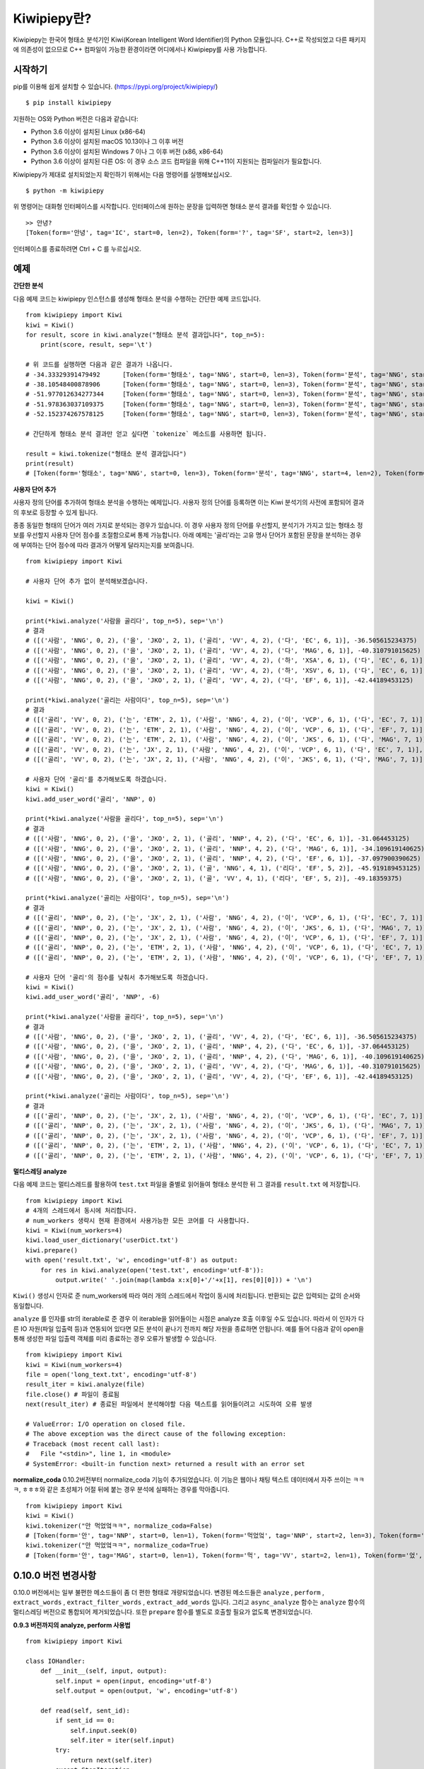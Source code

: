 Kiwipiepy란?
============
Kiwipiepy는 한국어 형태소 분석기인 Kiwi(Korean Intelligent Word Identifier)의 Python 모듈입니다. 
C++로 작성되었고 다른 패키지에 의존성이 없으므로 C++ 컴파일이 가능한 환경이라면 어디에서나 Kiwipiepy를 사용 가능합니다.


.. image:: https://badge.fury.io/py/kiwipiepy.svg

시작하기
--------
pip를 이용해 쉽게 설치할 수 있습니다. (https://pypi.org/project/kiwipiepy/)

::

    $ pip install kiwipiepy

지원하는 OS와 Python 버전은 다음과 같습니다:

* Python 3.6 이상이 설치된 Linux (x86-64) 
* Python 3.6 이상이 설치된 macOS 10.13이나 그 이후 버전
* Python 3.6 이상이 설치된 Windows 7 이나 그 이후 버전 (x86, x86-64)
* Python 3.6 이상이 설치된 다른 OS: 이 경우 소스 코드 컴파일을 위해 C++11이 지원되는 컴파일러가 필요합니다.

Kiwipiepy가 제대로 설치되었는지 확인하기 위해서는 다음 명령어를 실행해보십시오.

::

    $ python -m kiwipiepy

위 명령어는 대화형 인터페이스를 시작합니다. 인터페이스에 원하는 문장을 입력하면 형태소 분석 결과를 확인할 수 있습니다.

::

    >> 안녕?
    [Token(form='안녕', tag='IC', start=0, len=2), Token(form='?', tag='SF', start=2, len=3)]

인터페이스를 종료하려면 Ctrl + C 를 누르십시오.

예제
----
**간단한 분석**

다음 예제 코드는 kiwipiepy 인스턴스를 생성해 형태소 분석을 수행하는 간단한 예제 코드입니다.

::

    from kiwipiepy import Kiwi
    kiwi = Kiwi()
    for result, score in kiwi.analyze("형태소 분석 결과입니다", top_n=5):
        print(score, result, sep='\t')
    
    # 위 코드를 실행하면 다음과 같은 결과가 나옵니다.
    # -34.33329391479492      [Token(form='형태소', tag='NNG', start=0, len=3), Token(form='분석', tag='NNG', start=4, len=2), Token(form='결과', tag='NNG', start=7, len=2), Token(form='이', tag='VCP', start=9, len=1), Token(form='ᆸ니다', tag='EF', start=10, len=2)]
    # -38.10548400878906      [Token(form='형태소', tag='NNG', start=0, len=3), Token(form='분석', tag='NNG', start=4, len=2), Token(form='결과', tag='NNG', start=7, len=2), Token(form='이', tag='MM', start=9, len=1), Token(form='ᆸ니다', tag='EC', start=10, len=2)]
    # -51.977012634277344     [Token(form='형태소', tag='NNG', start=0, len=3), Token(form='분석', tag='NNG', start=4, len=2), Token(form='결과', tag='NNG', start=7, len=2), Token(form='이', tag='MM', start=9, len=1), Token(form='ᆸ니다', tag='NNP', start=10, len=2)]
    # -51.978363037109375     [Token(form='형태소', tag='NNG', start=0, len=3), Token(form='분석', tag='NNG', start=4, len=2), Token(form='결과', tag='NNG', start=7, len=2), Token(form='이', tag='MM', start=9, len=1), Token(form='ᆸ', tag='NNG', start=10, len=0), Token(form='니', tag='EC', start=10, len=1), Token(form='다', tag='EC', start=11, len=1)]
    # -52.152374267578125     [Token(form='형태소', tag='NNG', start=0, len=3), Token(form='분석', tag='NNG', start=4, len=2), Token(form='결과', tag='NNG', start=7, len=2), Token(form='이', tag='MM', start=9, len=1), Token(form='ᆸ', tag='NNG', start=10, len=0), Token(form='니다', tag='EF', start=10, len=2)]

    # 간단하게 형태소 분석 결과만 얻고 싶다면 `tokenize` 메소드를 사용하면 됩니다.

    result = kiwi.tokenize("형태소 분석 결과입니다")
    print(result)
    # [Token(form='형태소', tag='NNG', start=0, len=3), Token(form='분석', tag='NNG', start=4, len=2), Token(form='결과', tag='NNG', start=7, len=2), Token(form='이', tag='VCP', start=9, len=1), Token(form='ᆸ니다', tag='EF', start=10, len=2)]


**사용자 단어 추가**

사용자 정의 단어를 추가하여 형태소 분석을 수행하는 예제입니다. 사용자 정의 단어를 등록하면 이는 Kiwi 분석기의 사전에 포함되어 결과의 후보로 등장할 수 있게 됩니다.

종종 동일한 형태의 단어가 여러 가지로 분석되는 경우가 있습니다. 이 경우 사용자 정의 단어를 우선할지, 분석기가 가지고 있는 형태소 정보를 우선할지 사용자 단어 점수를 조절함으로써 통제 가능합니다.
아래 예제는 '골리'라는 고유 명사 단어가 포함된 문장을 분석하는 경우에 부여하는 단어 점수에 따라 결과가 어떻게 달라지는지를 보여줍니다.

::

    from kiwipiepy import Kiwi

    # 사용자 단어 추가 없이 분석해보겠습니다.

    kiwi = Kiwi()

    print(*kiwi.analyze('사람을 골리다', top_n=5), sep='\n')
    # 결과
    # ([('사람', 'NNG', 0, 2), ('을', 'JKO', 2, 1), ('골리', 'VV', 4, 2), ('다', 'EC', 6, 1)], -36.505615234375)
    # ([('사람', 'NNG', 0, 2), ('을', 'JKO', 2, 1), ('골리', 'VV', 4, 2), ('다', 'MAG', 6, 1)], -40.310791015625)
    # ([('사람', 'NNG', 0, 2), ('을', 'JKO', 2, 1), ('골리', 'VV', 4, 2), ('하', 'XSA', 6, 1), ('다', 'EC', 6, 1)], -40.388427734375)
    # ([('사람', 'NNG', 0, 2), ('을', 'JKO', 2, 1), ('골리', 'VV', 4, 2), ('하', 'XSV', 6, 1), ('다', 'EC', 6, 1)], -42.22119140625)
    # ([('사람', 'NNG', 0, 2), ('을', 'JKO', 2, 1), ('골리', 'VV', 4, 2), ('다', 'EF', 6, 1)], -42.44189453125)

    print(*kiwi.analyze('골리는 사람이다', top_n=5), sep='\n')
    # 결과
    # ([('골리', 'VV', 0, 2), ('는', 'ETM', 2, 1), ('사람', 'NNG', 4, 2), ('이', 'VCP', 6, 1), ('다', 'EC', 7, 1)], -39.06201171875)
    # ([('골리', 'VV', 0, 2), ('는', 'ETM', 2, 1), ('사람', 'NNG', 4, 2), ('이', 'VCP', 6, 1), ('다', 'EF', 7, 1)], -41.10693359375)
    # ([('골리', 'VV', 0, 2), ('는', 'ETM', 2, 1), ('사람', 'NNG', 4, 2), ('이', 'JKS', 6, 1), ('다', 'MAG', 7, 1)], -41.588623046875)
    # ([('골리', 'VV', 0, 2), ('는', 'JX', 2, 1), ('사람', 'NNG', 4, 2), ('이', 'VCP', 6, 1), ('다', 'EC', 7, 1)], -41.6220703125)
    # ([('골리', 'VV', 0, 2), ('는', 'JX', 2, 1), ('사람', 'NNG', 4, 2), ('이', 'JKS', 6, 1), ('다', 'MAG', 7, 1)], -43.114990234375)

    # 사용자 단어 '골리'를 추가해보도록 하겠습니다.
    kiwi = Kiwi()
    kiwi.add_user_word('골리', 'NNP', 0)

    print(*kiwi.analyze('사람을 골리다', top_n=5), sep='\n')
    # 결과
    # ([('사람', 'NNG', 0, 2), ('을', 'JKO', 2, 1), ('골리', 'NNP', 4, 2), ('다', 'EC', 6, 1)], -31.064453125)
    # ([('사람', 'NNG', 0, 2), ('을', 'JKO', 2, 1), ('골리', 'NNP', 4, 2), ('다', 'MAG', 6, 1)], -34.109619140625)
    # ([('사람', 'NNG', 0, 2), ('을', 'JKO', 2, 1), ('골리', 'NNP', 4, 2), ('다', 'EF', 6, 1)], -37.097900390625)
    # ([('사람', 'NNG', 0, 2), ('을', 'JKO', 2, 1), ('골', 'NNG', 4, 1), ('리다', 'EF', 5, 2)], -45.919189453125)
    # ([('사람', 'NNG', 0, 2), ('을', 'JKO', 2, 1), ('골', 'VV', 4, 1), ('리다', 'EF', 5, 2)], -49.18359375)

    print(*kiwi.analyze('골리는 사람이다', top_n=5), sep='\n')
    # 결과
    # ([('골리', 'NNP', 0, 2), ('는', 'JX', 2, 1), ('사람', 'NNG', 4, 2), ('이', 'VCP', 6, 1), ('다', 'EC', 7, 1)], -25.12841796875)
    # ([('골리', 'NNP', 0, 2), ('는', 'JX', 2, 1), ('사람', 'NNG', 4, 2), ('이', 'JKS', 6, 1), ('다', 'MAG', 7, 1)], -26.621337890625)
    # ([('골리', 'NNP', 0, 2), ('는', 'JX', 2, 1), ('사람', 'NNG', 4, 2), ('이', 'VCP', 6, 1), ('다', 'EF', 7, 1)], -27.17333984375)
    # ([('골리', 'NNP', 0, 2), ('는', 'ETM', 2, 1), ('사람', 'NNG', 4, 2), ('이', 'VCP', 6, 1), ('다', 'EC', 7, 1)], -29.90185546875)
    # ([('골리', 'NNP', 0, 2), ('는', 'ETM', 2, 1), ('사람', 'NNG', 4, 2), ('이', 'VCP', 6, 1), ('다', 'EF', 7, 1)], -31.94677734375)

    # 사용자 단어 '골리'의 점수를 낮춰서 추가해보도록 하겠습니다.
    kiwi = Kiwi()
    kiwi.add_user_word('골리', 'NNP', -6)

    print(*kiwi.analyze('사람을 골리다', top_n=5), sep='\n')
    # 결과
    # ([('사람', 'NNG', 0, 2), ('을', 'JKO', 2, 1), ('골리', 'VV', 4, 2), ('다', 'EC', 6, 1)], -36.505615234375)
    # ([('사람', 'NNG', 0, 2), ('을', 'JKO', 2, 1), ('골리', 'NNP', 4, 2), ('다', 'EC', 6, 1)], -37.064453125)
    # ([('사람', 'NNG', 0, 2), ('을', 'JKO', 2, 1), ('골리', 'NNP', 4, 2), ('다', 'MAG', 6, 1)], -40.109619140625)
    # ([('사람', 'NNG', 0, 2), ('을', 'JKO', 2, 1), ('골리', 'VV', 4, 2), ('다', 'MAG', 6, 1)], -40.310791015625)
    # ([('사람', 'NNG', 0, 2), ('을', 'JKO', 2, 1), ('골리', 'VV', 4, 2), ('다', 'EF', 6, 1)], -42.44189453125)

    print(*kiwi.analyze('골리는 사람이다', top_n=5), sep='\n')    
    # 결과
    # ([('골리', 'NNP', 0, 2), ('는', 'JX', 2, 1), ('사람', 'NNG', 4, 2), ('이', 'VCP', 6, 1), ('다', 'EC', 7, 1)], -31.12841796875)
    # ([('골리', 'NNP', 0, 2), ('는', 'JX', 2, 1), ('사람', 'NNG', 4, 2), ('이', 'JKS', 6, 1), ('다', 'MAG', 7, 1)], -32.621337890625)
    # ([('골리', 'NNP', 0, 2), ('는', 'JX', 2, 1), ('사람', 'NNG', 4, 2), ('이', 'VCP', 6, 1), ('다', 'EF', 7, 1)], -33.17333984375)
    # ([('골리', 'NNP', 0, 2), ('는', 'ETM', 2, 1), ('사람', 'NNG', 4, 2), ('이', 'VCP', 6, 1), ('다', 'EC', 7, 1)], -35.90185546875)
    # ([('골리', 'NNP', 0, 2), ('는', 'ETM', 2, 1), ('사람', 'NNG', 4, 2), ('이', 'VCP', 6, 1), ('다', 'EF', 7, 1)], -37.94677734375)

**멀티스레딩 analyze**

다음 예제 코드는 멀티스레드를 활용하여 ``test.txt`` 파일을 줄별로 읽어들여 형태소 분석한 뒤 그 결과를 ``result.txt`` 에 저장합니다.

::

    from kiwipiepy import Kiwi
    # 4개의 스레드에서 동시에 처리합니다.
    # num_workers 생략시 현재 환경에서 사용가능한 모든 코어를 다 사용합니다.
    kiwi = Kiwi(num_workers=4)
    kiwi.load_user_dictionary('userDict.txt')
    kiwi.prepare()
    with open('result.txt', 'w', encoding='utf-8') as output:
        for res in kiwi.analyze(open('test.txt', encoding='utf-8')):
            output.write(' '.join(map(lambda x:x[0]+'/'+x[1], res[0][0])) + '\n')

``Kiwi()`` 생성시 인자로 준 num_workers에 따라 여러 개의 스레드에서 작업이 동시에 처리됩니다. 반환되는 값은 입력되는 값의 순서와 동일합니다.

``analyze`` 를 인자를 str의 iterable로 준 경우 이 iterable을 읽어들이는 시점은 analyze 호출 이후일 수도 있습니다. 
따라서 이 인자가 다른 IO 자원(파일 입출력 등)과 연동되어 있다면 모든 분석이 끝나기 전까지 해당 자원을 종료하면 안됩니다.
예를 들어 다음과 같이 open을 통해 생성한 파일 입출력 객체를 미리 종료하는 경우 오류가 발생할 수 있습니다.

::

    from kiwipiepy import Kiwi
    kiwi = Kiwi(num_workers=4)
    file = open('long_text.txt', encoding='utf-8')
    result_iter = kiwi.analyze(file)
    file.close() # 파일이 종료됨
    next(result_iter) # 종료된 파일에서 분석해야할 다음 텍스트를 읽어들이려고 시도하여 오류 발생

    # ValueError: I/O operation on closed file.
    # The above exception was the direct cause of the following exception:
    # Traceback (most recent call last):
    #   File "<stdin>", line 1, in <module>
    # SystemError: <built-in function next> returned a result with an error set


**normalize_coda**
0.10.2버전부터 normalize_coda 기능이 추가되었습니다. 이 기능은 웹이나 채팅 텍스트 데이터에서 자주 쓰이는 
ㅋㅋㅋ, ㅎㅎㅎ와 같은 초성체가 어절 뒤에 붙는 경우 분석에 실패하는 경우를 막아줍니다.

::

    from kiwipiepy import Kiwi
    kiwi = Kiwi()
    kiwi.tokenizer("안 먹었엌ㅋㅋ", normalize_coda=False)
    # [Token(form='안', tag='NNP', start=0, len=1), Token(form='먹었엌', tag='NNP', start=2, len=3), Token(form='ㅋㅋ', tag='SW', start=5, len=2)]
    kiwi.tokenizer("안 먹었엌ㅋㅋ", normalize_coda=True)
    # [Token(form='안', tag='MAG', start=0, len=1), Token(form='먹', tag='VV', start=2, len=1), Token(form='었', tag='EP', start=3, len=1), Token(form='어', tag='EF', start=4, len=1), Token(form='ㅋㅋㅋ', tag='SW', start=5, len=2)]

0.10.0 버전 변경사항
--------------------
0.10.0 버전에서는 일부 불편한 메소드들이 좀 더 편한 형태로 개량되었습니다. 
변경된 메소드들은 ``analyze`` , ``perform`` , ``extract_words`` , ``extract_filter_words`` , ``extract_add_words`` 입니다.
그리고 ``async_analyze`` 함수는 ``analyze`` 함수의 멀티스레딩 버전으로 통합되어 제거되었습니다.
또한 ``prepare`` 함수를 별도로 호출할 필요가 없도록 변경되었습니다.

**0.9.3 버전까지의 analyze, perform 사용법**
::

    from kiwipiepy import Kiwi

    class IOHandler:
        def __init__(self, input, output):
            self.input = open(input, encoding='utf-8')
            self.output = open(output, 'w', encoding='utf-8')

        def read(self, sent_id):
            if sent_id == 0:
                self.input.seek(0)
                self.iter = iter(self.input)
            try:
                return next(self.iter)
            except StopIteration:
                return None

        def write(self, sent_id, res):
            print('Analyzed %dth row' % sent_id)
            self.output.write(' '.join(map(lambda x:x[0]+'/'+x[1], res[0][0])) + '\n')

        def __del__(self):
            self.input.close()
            self.output.close()

    kiwi = Kiwi()
    kiwi.load_user_dictionary('userDict.txt')
    kiwi.prepare()
    handle = IOHandler('test.txt', 'result.txt')
    kiwi.analyze(handle.read, handle.write)

    # perform 함수의 경우
    kiwi.perform(handle.read, handle.write)

**0.10.0 이후 버전의 analyze, perform 사용법**
::

    from kiwipiepy import Kiwi

    kiwi = Kiwi()
    kiwi.load_user_dictionary('userDict.txt')
    with open('result.txt', 'w', encoding='utf-8') as out:
        for res in kiwi.analyze(open('test.txt', encoding='utf-8')):
            score, tokens = res[0] # top-1 결과를 가져옴
            print(' '.join(map(lambda x:x.form + '/' + x.tag, tokens), file=out)

    # perform 함수의 경우
    '''
    perform 함수의 입력은 여러 번 순회 가능해야합니다.
    따라서 str의 list 형태이거나 iterable을 반환하도록 입력을 넣어주어야 합니다.
    '''
    inputs = list(open('test.txt', encoding='utf-8'))
    with open('result.txt', 'w', encoding='utf-8') as out:
        for res in kiwi.perform(inputs):
            score, tokens = res[0] # top-1 결과를 가져옴
            print(' '.join(map(lambda x:x.form + '/' + x.tag, tokens), file=out)

    '''
    list(open('test.txt', encoding='utf-8'))의 경우 
    모든 입력을 미리 list로 저장해두므로
    test.txt 파일이 클 경우 많은 메모리를 소모할 수 있습니다.
    그 대신 파일에서 필요한 부분만 가져와 사용하도록(streaming) 할 수도 있습니다.
    '''

    class IterableTextFile:
        def __init__(self, path):
            self.path = path

        def __iter__(self):
            yield from open(path, encoding='utf-8')
    
    with open('result.txt', 'w', encoding='utf-8') as out:
        for res in kiwi.perform(IterableTextFile('test.txt')):
            score, tokens = res[0] # top-1 결과를 가져옴
            print(' '.join(map(lambda x:x.form + '/' + x.tag, tokens), file=out)

``extract_words`` , ``extract_add_words`` 역시 ``perform``과 마찬가지로 str의 list를 입력하거나
위의 예시의 ``IterableTextFile`` 처럼 str의 iterable을 반환하는 객체를 만들어 사용하면 됩니다.

**0.9.3 버전까지의 extract_words의 사용법**
::

    class ReaderExam:
        def __init__(self, filePath):
            self.file = open(filePath)

        def read(self, id):
            if id == 0: self.file.seek(0)
            return self.file.readline()

    reader = ReaderExam('test.txt')
    kiwi.extract_words(reader.read, 10, 10, 0.25)

**0.10.0 이후 버전의 extract_words의 사용법**

    class IterableTextFile:
        def __init__(self, path):
            self.path = path

        def __iter__(self):
            yield from open(path, encoding='utf-8')

    kiwi.extract_words(IterableTextFile('test.txt'), 10, 10, 0.25)
    # 아니면 그냥 str의 list를 입력해도 됩니다.



사용자 정의 사전 포맷
---------------------
사용자 정의 사전은 UTF-8로 인코딩된 텍스트 파일이어야 하며, 다음과 같은 구조를 띄어야 합니다.


    #주석은 #으로 시작합니다.

    단어1 [탭문자] 품사태그 [탭문자] 단어점수

    단어2 [탭문자] 품사태그 [탭문자] 단어점수

    단어3 [탭문자] 품사태그 [탭문자] 단어점수

단어점수는 생략 가능하며, 생략 시 기본값인 0으로 처리됩니다.

데모
----
https://lab.bab2min.pe.kr/kiwi 에서 데모를 실행해 볼 수 있습니다.

라이센스
--------
Kiwi는 LGPL v3 라이센스로 배포됩니다.

오류 제보
---------
Kiwipiepy 사용 중 오류 발생시 깃헙 이슈탭을 통해 제보해주세요.

Python 모듈 관련 오류는  https://github.com/bab2min/kiwipiepy/issues, 형태소 분석기 전반에 대한 오류는 https://github.com/bab2min/kiwi/issues 에 올려주시면 감사하겠습니다.

태그 목록
---------
세종 품사 태그를 기초로 하되, 일부 품사 태그를 추가/수정하여 사용하고 있습니다.

<style>
.sp{width:100%;}
.sp th, .sp td {border:2px solid #cfd; padding:0.25em 0.5em; }
.sp tr:nth-child(odd) td {background:#f7fffd;}
</style>

<table class='sp'>
<tr><th>대분류</th><th>태그</th><th>설명</th></tr>
<tr><th rowspan='5'>체언(N)</th><td>NNG</td><td>일반 명사</td></tr>
<tr><td>NNP</td><td>고유 명사</td></tr>
<tr><td>NNB</td><td>의존 명사</td></tr>
<tr><td>NR</td><td>수사</td></tr>
<tr><td>NP</td><td>대명사</td></tr>
<tr><th rowspan='5'>용언(V)</th><td>VV</td><td>동사</td></tr>
<tr><td>VA</td><td>형용사</td></tr>
<tr><td>VX</td><td>보조 용언</td></tr>
<tr><td>VCP</td><td>긍정 지시사(이다)</td></tr>
<tr><td>VCN</td><td>부정 지시사(아니다)</td></tr>
<tr><th rowspan='1'>관형사</th><td>MM</td><td>관형사</td></tr>
<tr><th rowspan='2'>부사(MA)</th><td>MAG</td><td>일반 부사</td></tr>
<tr><td>MAJ</td><td>접속 부사</td></tr>
<tr><th rowspan='1'>감탄사</th><td>IC</td><td>감탄사</td></tr>
<tr><th rowspan='9'>조사(J)</th><td>JKS</td><td>주격 조사</td></tr>
<tr><td>JKC</td><td>보격 조사</td></tr>
<tr><td>JKG</td><td>관형격 조사</td></tr>
<tr><td>JKO</td><td>목적격 조사</td></tr>
<tr><td>JKB</td><td>부사격 조사</td></tr>
<tr><td>JKV</td><td>호격 조사</td></tr>
<tr><td>JKQ</td><td>인용격 조사</td></tr>
<tr><td>JX</td><td>보조사</td></tr>
<tr><td>JC</td><td>접속 조사</td></tr>
<tr><th rowspan='5'>어미(E)</th><td>EP</td><td>선어말 어미</td></tr>
<tr><td>EF</td><td>종결 어미</td></tr>
<tr><td>EC</td><td>연결 어미</td></tr>
<tr><td>ETN</td><td>명사형 전성 어미</td></tr>
<tr><td>ETM</td><td>관형형 전성 어미</td></tr>
<tr><th rowspan='1'>접두사</th><td>XPN</td><td>체언 접두사</td></tr>
<tr><th rowspan='3'>접미사(XS)</th><td>XSN</td><td>명사 파생 접미사</td></tr>
<tr><td>XSV</td><td>동사 파생 접미사</td></tr>
<tr><td>XSA</td><td>형용사 파생 접미사</td></tr>
<tr><th rowspan='1'>어근</th><td>XR</td><td>어근</td></tr>
<tr><th rowspan='9'>부호, 외국어, 특수문자(S)</th><td>SF</td><td>종결 부호(. ! ?)</td></tr>
<tr><td>SP</td><td>구분 부호(, / : ;)</td></tr>
<tr><td>SS</td><td>인용 부호 및 괄호(' " ( ) [ ] < > { } ― ‘ ’ “ ” ≪ ≫ 등)</td></tr>
<tr><td>SE</td><td>줄임표(…)</td></tr>
<tr><td>SO</td><td>붙임표(- ~)</td></tr>
<tr><td>SW</td><td>기타 특수 문자</td></tr>
<tr><td>SL</td><td>알파벳(A-Z a-z)</td></tr>
<tr><td>SH</td><td>한자</td></tr>
<tr><td>SN</td><td>숫자(0-9)</td></tr>
<tr><th rowspan='1'>분석 불능</th><td>UN</td><td>분석 불능<sup>*</sup></td></tr>
<tr><th rowspan='4'>웹(W)</th><td>W_URL</td><td>URL 주소<sup>*</sup></td></tr>
<tr><td>W_EMAIL</td><td>이메일 주소<sup>*</sup></td></tr>
<tr><td>W_HASHTAG</td><td>해시태그(#abcd)<sup>*</sup></td></tr>
<tr><td>W_MENTION</td><td>멘션(@abcd)<sup>*</sup></td></tr>
</table>

<sup>*</sup> 세종 품사 태그와 다른 독자적인 태그입니다.

역사
----
* 0.11.0 (2022-03-19)
    * Kiwi 0.11.0의 기능들(https://github.com/bab2min/Kiwi/releases/tag/v0.11.0 )이 반영되었습니다.
        * 이용자 사전을 관리하는 메소드 `Kiwi.add_pre_analyzed_word`, `Kiwi.add_rule`, `Kiwi.add_re_rule`가 추가되었습니다.
        * 분석 시 접두사/접미사 및 동/형용사 전성어미의 분리여부를 선택할 수 있는 옵션 `Match.JOIN_NOUN_PREFIX`, `Match.JOIN_NOUN_SUFFIX`, `Match.JOIN_VERB_SUFFIX`, `Match.JOIN_ADJ_SUFFIX`가 추가되었습니다.
        * 결합된 형태소 `Token`의 `start`, `end`, `length`가 부정확한 버그를 수정했습니다.
        * 이제 형태소 결합 규칙이 Kiwi 모델 내로 통합되어 `Kiwi.add_user_word`로 추가된 동/형용사의 활용형도 정상적으로 분석이 됩니다.
        * 언어 모델의 압축 알고리즘을 개선하여 초기 로딩 속도를 높였습니다.
        * SIMD 최적화가 개선되었습니다.
        * 언어 모델 및 기본 사전을 업데이트하여 전반적인 정확도를 높였습니다.

* 0.10.3 (2021-12-22)
    * Kiwi 0.10.3의 기능들(https://github.com/bab2min/Kiwi/releases/tag/v0.10.3 )이 반영되었습니다.
        * `Token`에 `sent_position`, `line_number` 프로퍼티가 추가되었습니다.
        * `Kiwi.split_into_sents` 메소드가 추가되었습니다.
        * SIMD 최적화가 강화되었습니다.
    * pip를 통해 소스코드 설치가 잘 작동하지 않던 문제가 해결되었습니다.
    * `Kiwi.tokenize` 메소드에 stopwords 인자가 추가되었습니다.
    * `kiwipiepy.utils.Stopwords` 에 불용 태그 기능이 추가되었습니다.

* 0.10.2 (2021-11-12)
    * Kiwi 0.10.2의 기능들(https://github.com/bab2min/Kiwi/releases/tag/v0.10.2 )이 반영되었습니다.
        * `Token` 에 `word_position` 프로퍼티가 추가되었습니다.
        * `Kiwi.analyze` 에 `normalize_coda` 인자가 추가되었습니다.
    * `Kiwi.tokenize` 메소드가 추가되었습니다. `analyze` 메소드와는 다르게 바로 분서결과인 `Token`의 `list`를 반환하므로 더 간편하게 사용할 수 있습니다.
    * 불용어 관리 기능을 제공하는 `kiwipiepy.utils.Stopwords` 클래스가 추가되었습니다.

* 0.10.1 (2021-09-06)
    * macOS에서 pip를 통한 설치가 제대로 지원되지 않던 문제를 해결했습니다.
    * `load_user_dictionary` 사용시 품사 태그 뒤에 공백문자가 뒤따르는 경우 태그 해석에 실패하는 문제를 해결했습니다.

* 0.10.0 (2021-08-15)
    * API를 Python에 걸맞게 개편하였습니다. 일부 불편한 메소드들은 사용법이 변경되거나 삭제되었습니다. 이에 대해서는 `0.10.0 버전 변경사항` 단락을 확인해주세요.
    * `prepare` 없이 `analyze` 를 호출할 때 크래시가 발생하던 문제를 수정했습니다.
    * Linux 환경에서 `extract_words` 를 호출할 때 크래시가 발생하던 문제를 수정했습니다.
    * Linux 환경에서 `Options.INTEGRATE_ALLOMORPH` 를 사용시 크래시가 발생하던 문제를 수정했습니다.
    * 이제 형태소 분석 결과가 `tuple` 이 아니라 `Token` 타입으로 반환됩니다. 
    * 형태소 분석 모델 포맷이 최적화되어 파일 크기가 약 20% 작아졌습니다.

* 0.9.3 (2021-06-06)
    * Linux 환경에서 특정 단어가 포함된 텍스트를 분석할 때 크래시가 발생하던 문제를 수정했습니다.
    
* 0.9.2 (2020-12-03)
    * 0.9.1에서 제대로 수정되지 않은 mimalloc 충돌 문제를 수정했습니다.
    * 형태소 분석 모델을 분리하여 패키징하는 기능을 추가했습니다. 용량 문제로 업로드 못했던 대용량 모델을 차차 추가해나갈 예정입니다.

* 0.9.1 (2020-12-03)
    * kiwipiepy가 다른 Python 패키지와 함께 사용될 경우 종종 mimalloc이 충돌하는 문제를 해결했습니다.

* 0.9.0 (2020-11-26)
    * analyze 메소드에서 오류 발생시 exception 발생대신 프로그램이 죽는 문제를 해결했습니다.
    * `default.dict` 에 포함된 활용형 단어 때문에 발생하는 오분석을 수정했습니다.
    * 멀티스레딩 사용시 발생하는 메모리 누수 문제를 해결했습니다.
    * 형태소 탐색 시 조사/어미의 결합조건을 미리 고려하도록 변경하여 속도가 개선되었습니다.
    * 일부 명사(`전랑` 처럼 받침 + 랑으로 끝나는 사전 미등재 명사) 입력시 분석이 실패하는 버그를 수정했습니다.
    * 공백문자만 포함된 문자열 입력시 분석결과가 `/UN` 로 잘못나오는 문제를 수정했습니다.

* 0.8.2 (2020-10-13)
    * W_URL, W_EMAIL, W_HASHTAG 일치 이후 일반 텍스트가 잘못 분석되는 오류를 수정했습니다.
    * W_MENTION을 추가했습니다.
    * 특정 상황에서 결합조건이 무시되던 문제를 해결했습니다. (ex: `고기를 굽다 -> 고기/NNG + 를/JKO + 굽/VV + 이/VCP + 다/EF + ./SF` )

* 0.8.1 (2020-04-01)
    * U+10000 이상의 유니코드 문자를 입력시 Python 모듈에서 오류가 발생하는 문제를 수정했습니다.

* 0.8.0 (2020-03-29)
    * URL, 이메일, 해시태그를 검출하는 기능이 추가되었습니다. `analyze` 메소드의 `match_options` 파라미터로 이 기능의 사용 유무를 설정할 수 있습니다.
    * 치(하지), 컨대(하건대), 토록(하도록), 케(하게) 축약형이 포함된 동사 활용형을 제대로 분석하지 못하는 문제를 해결했습니다.
    * 사용자 사전에 알파벳이나 숫자, 특수 기호가 포함된 단어가 있을 때, 형태소 분석시 알파벳, 숫자, 특수 기호가 포함된 문장이 제대로 분석되지 않는 문제를 수정했습니다.
    * 사용자 사전에 형태는 같으나 품사가 다른 단어를 등록할 수 없는 제한을 해제하였습니다.

* 0.7.6 (2020-03-24)
    * `async_analyze` 메소드가 추가되었습니다. 이 메소드는 형태소 분석을 비동기로 처리합니다. 처리 결과는 callable인 리턴값을 호출하여 얻을 수 있습니다.
    * U+10000 이상의 유니코드 문자에 대해 형태소 분석 결과의 위치 및 길이가 부정확하게 나오는 문제를 해결했습니다.

* 0.7.5 (2020-03-04)
    * U+10000 이상의 문자를 입력시 extract 계열 함수에서 종종 오류가 발생하던 문제를 해결했습니다.
    * gcc 4.8 환경 및 manylinux 대한 지원을 추가했습니다.

* 0.7.4 (2019-12-30)
    * reader, receiver를 사용하는 함수 계열에서 메모리 누수가 발생하던 문제를 해결했습니다.
    * 문서 내 reader, receiver의 사용법 내의 오류를 적절하게 수정했습니다.
    * 종종 분석 결과에서 빈 /UN 태그가 등장하는 문제를 수정했습니다.
    * 일부 특수문자를 분석하는데 실패하는 오류를 수정했습니다.

* 0.7.3 (2019-12-15)
    * macOS 환경에서 extract 계열 함수를 호출할때 스레드 관련 오류가 발생하는 문제를 해결했습니다.

* 0.7.2 (2019-12-01)

* 0.7.1 (2019-09-23)
    * 사전 로딩 속도를 개선했습니다.
    * 음운론적 이형태 통합여부를 선택할 수 있도록 옵션을 추가했습니다.

* 0.6.5 (2019-06-22)

* 0.6.4 (2019-06-09)

* 0.6.3 (2019-04-14)
    * 예외를 좀 더 정교하게 잡아내도록 수정했습니다.
    * 형태소 분석을 바로 테스트해볼 수 있도록 모듈에 대화형 인터페이스를 추가했습니다.

* 0.6.1 (2019-03-26)

* 0.6.0 (2018-12-04)
    * 형태소 검색 알고리즘 최적화로 분석 속도가 향상되었습니다.
    * 전반적인 정확도가 상승되었습니다.

* 0.5.4 (2018-10-11)

* 0.5.2 (2018-09-29)

* 0.5.0 (2018-09-16)
    * Python 모듈 지원이 추가되었습니다.
